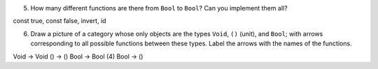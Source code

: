5. How many different functions are there from ``Bool`` to ``Bool``? Can
   you implement them all?

const true, const false, invert, id

6. Draw a picture of a category whose only objects are the types
   ``Void``, ``()`` (unit), and ``Bool``; with arrows corresponding to
   all possible functions between these types. Label the arrows with the
   names of the functions.

Void -> Void
() -> ()
Bool -> Bool (4)
Bool -> ()

